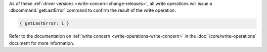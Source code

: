 As of these :ref:`driver versions <write-concern-change-releases>`, all
write operations will issue a :dbcommand:`getLastError` command to
confirm the result of the write operation:
   
.. code-block:: javascript

   { getLastError: 1 }

Refer to the documentation on :ref:`write concern
<write-operations-write-concern>` in the :doc:`/core/write-operations`
document for more information.
